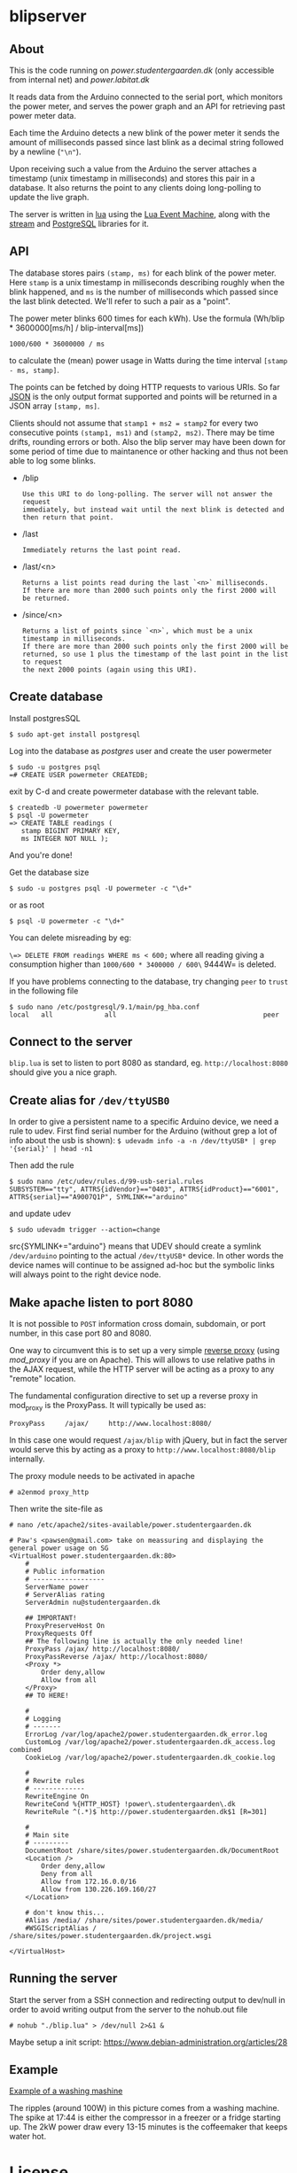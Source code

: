 #+STARTUP: inlineimages -*- coding: utf-8 -*-

* blipserver

** About

This is the code running on [[power.studentergaarden.dk]] (only accessible from internal net) and [[power.labitat.dk]]

It reads data from the Arduino connected to the serial port,
which monitors the power meter, and serves
the power graph and an API for retrieving past power meter data.

Each time the Arduino detects a new blink of the power meter it sends
the amount of milliseconds passed since last blink as a decimal string followed
by a newline (="\n"=).

Upon receiving such a value from the Arduino the server attaches a timestamp
(unix timestamp in milliseconds) and stores this pair in a database.
It also returns the point to any clients doing long-polling to update the
live graph.

The server is written in [[http://www.lua.org][lua]] using the [[https://github.com/esmil/lem][Lua Event Machine]],
along with the [[https://github.com/esmil/lem-streams][stream]] and [[https://github.com/esmil/lem-postgres][PostgreSQL]] libraries
for it.

** API


The database stores pairs =(stamp, ms)= for each blink of the power meter.
Here =stamp= is a unix timestamp in milliseconds describing roughly when
the blink happened, and =ms= is the number of milliseconds which passed
since the last blink detected. We'll refer to such a pair as a "point".

The power meter blinks 600 times for each kWh).
Use the formula (Wh/blip * 3600000[ms/h] / blip-interval[ms])

=1000/600 * 36000000 / ms=

to calculate the (mean) power usage in Watts during the time interval
=[stamp - ms, stamp]=.

The points can be fetched by doing HTTP requests to various URIs.
So far [[http://json.org][JSON]] is the only output format supported and points will be
returned in a JSON array =[stamp, ms]=.

Clients should not assume that =stamp1 + ms2 = stamp2= for every two
consecutive points =(stamp1, ms1)= and =(stamp2, ms2)=. There may be time drifts,
rounding errors or both. Also the blip server may have been down for some
period of time due to maintanence or other hacking and thus not been able
to log some blinks.

- /blip
  : Use this URI to do long-polling. The server will not answer the request
  : immediately, but instead wait until the next blink is detected and
  : then return that point.
  
- /last
  : Immediately returns the last point read.

- /last/<n>

  : Returns a list points read during the last `<n>` milliseconds.  
  : If there are more than 2000 such points only the first 2000 will
  : be returned.

- /since/<n>

  : Returns a list of points since `<n>`, which must be a unix timestamp in milliseconds.
  : If there are more than 2000 such points only the first 2000 will be
  : returned, so use 1 plus the timestamp of the last point in the list to request
  : the next 2000 points (again using this URI).

** Create database

Install postgresSQL

=$ sudo apt-get install postgresql=

Log into the database as /postgres/ user and create the user powermeter

#+BEGIN_SRC
$ sudo -u postgres psql
=# CREATE USER powermeter CREATEDB;
#+END_SRC

exit by C-d and create powermeter database with the relevant table.

#+BEGIN_SRC
$ createdb -U powermeter powermeter 
$ psql -U powermeter
=> CREATE TABLE readings (
   stamp BIGINT PRIMARY KEY,
   ms INTEGER NOT NULL );
#+END_SRC

And you're done!

Get the database size
#+BEGIN_SRC
$ sudo -u postgres psql -U powermeter -c "\d+"
#+END_SRC

or as root
#+BEGIN_SRC 
$ psql -U powermeter -c "\d+"
#+END_SRC

You can delete misreading by eg:

=\=> DELETE FROM readings WHERE ms < 600;=
where all reading giving a consumption higher than =1000/600 * 3400000 / 600\= 9444W= is deleted.

If you have problems connecting to the database, try changing =peer= to =trust= in the following file

#+BEGIN_SRC 
$ sudo nano /etc/postgresql/9.1/main/pg_hba.conf
local   all             all                                     peer
#+END_SRC

** Connect to the server

~blip.lua~  is set to listen to port 8080 as standard, eg. ~http://localhost:8080~ should give you a nice graph.

** Create alias for =/dev/ttyUSB0= 

In order to give a persistent name to a specific Arduino device, we need a rule to udev.
First find serial number for the Arduino (without grep a lot of info about the usb is shown):
=$ udevadm info -a -n /dev/ttyUSB* | grep '{serial}' | head -n1=

Then add the rule

#+BEGIN_SRC
$ sudo nano /etc/udev/rules.d/99-usb-serial.rules
SUBSYSTEM=="tty", ATTRS{idVendor}=="0403", ATTRS{idProduct}=="6001", ATTRS{serial}=="A9007Q1P", SYMLINK+="arduino"
#+END_SRC

and update udev

=$ sudo udevadm trigger --action=change=

src{SYMLINK+="arduino"} means that UDEV should create a symlink =/dev/arduino= pointing to the actual =/dev/ttyUSB*= device. In other words the device names will continue to be assigned ad-hoc but the symbolic links will always point to the right device node.

** Make apache listen to port 8080
It is not possible to =POST= information cross domain, subdomain, or port number, in this case port 80 and 8080.

One way to circumvent this is to set up a very simple [[http://en.wikipedia.org/wiki/Reverse_proxy][reverse proxy]] (using [[mod_proxy]] if you are on Apache). This will allows to use relative paths in the AJAX request, while the HTTP server will be acting as a proxy to any "remote" location.

The fundamental configuration directive to set up a reverse proxy in mod_proxy is the ProxyPass. It will typically be used as:

=ProxyPass     /ajax/     http://www.localhost:8080/=

In this case one would request =/ajax/blip= with jQuery, but in fact the server would serve this by acting as a proxy to =http://www.localhost:8080/blip= internally.


The proxy module needs to be activated in apache

=# a2enmod proxy_http=

Then write the site-file as
#+BEGIN_SRC
# nano /etc/apache2/sites-available/power.studentergaarden.dk

# Paw's <pawsen@gmail.com> take on meassuring and displaying the general power usage on SG
<VirtualHost power.studentergaarden.dk:80>
	#
	# Public information
	# ------------------
    ServerName power
	# ServerAlias rating
	ServerAdmin nu@studentergaarden.dk

    ## IMPORTANT!
    ProxyPreserveHost On
    ProxyRequests Off
    ## The following line is actually the only needed line!
    ProxyPass /ajax/ http://localhost:8080/
    ProxyPassReverse /ajax/ http://localhost:8080/
    <Proxy *>
        Order deny,allow
        Allow from all
    </Proxy>
    ## TO HERE!

	#
	# Logging
	# -------
	ErrorLog /var/log/apache2/power.studentergaarden.dk_error.log
	CustomLog /var/log/apache2/power.studentergaarden.dk_access.log combined
	CookieLog /var/log/apache2/power.studentergaarden.dk_cookie.log

	#
	# Rewrite rules
	# -------------
	RewriteEngine On
	RewriteCond %{HTTP_HOST} !power\.studentergaarden\.dk
	RewriteRule ^(.*)$ http://power.studentergaarden.dk$1 [R=301]

	#
	# Main site
	# ---------
	DocumentRoot /share/sites/power.studentergaarden.dk/DocumentRoot
	<Location />
		Order deny,allow
		Deny from all
		Allow from 172.16.0.0/16
		Allow from 130.226.169.160/27
	</Location>
	
	# don't know this...
	#Alias /media/ /share/sites/power.studentergaarden.dk/media/
	#WSGIScriptAlias / /share/sites/power.studentergaarden.dk/project.wsgi

</VirtualHost>
#+END_SRC
** Running the server
Start the server from a SSH connection and redirecting output to dev/null in order to avoid writing output from the server to the nohub.out file

=# nohub "./blip.lua" > /dev/null 2>&1 &=

Maybe setup a init script:
https://www.debian-administration.org/articles/28

** Example
[[file:power-washing-machine.png][Example of a washing mashine]]

The ripples (around 100W) in this picture comes from a washing machine. The spike at 17:44 is either the compressor in a freezer or a fridge starting up. The 2kW power draw every 13-15 minutes is the coffeemaker that keeps water hot.

* License

blipserver is free software. It is distributed under the terms of the
[[[http://www.fsf.org/licensing/licenses/gpl.html][GNU General Public License]]

